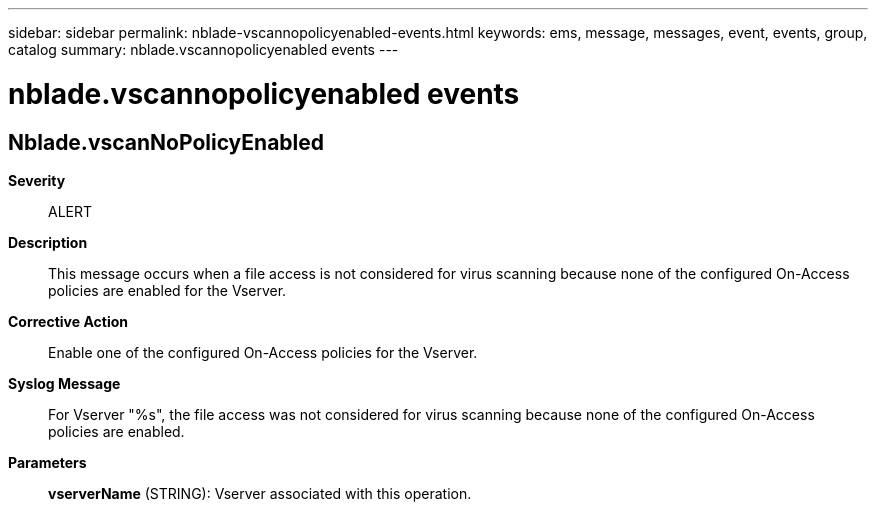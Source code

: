 ---
sidebar: sidebar
permalink: nblade-vscannopolicyenabled-events.html
keywords: ems, message, messages, event, events, group, catalog
summary: nblade.vscannopolicyenabled events
---

= nblade.vscannopolicyenabled events
:toc: macro
:toclevels: 1
:hardbreaks:
:nofooter:
:icons: font
:linkattrs:
:imagesdir: ./media/

== Nblade.vscanNoPolicyEnabled
*Severity*::
ALERT
*Description*::
This message occurs when a file access is not considered for virus scanning because none of the configured On-Access policies are enabled for the Vserver.
*Corrective Action*::
Enable one of the configured On-Access policies for the Vserver.
*Syslog Message*::
For Vserver "%s", the file access was not considered for virus scanning because none of the configured On-Access policies are enabled.
*Parameters*::
*vserverName* (STRING): Vserver associated with this operation.
